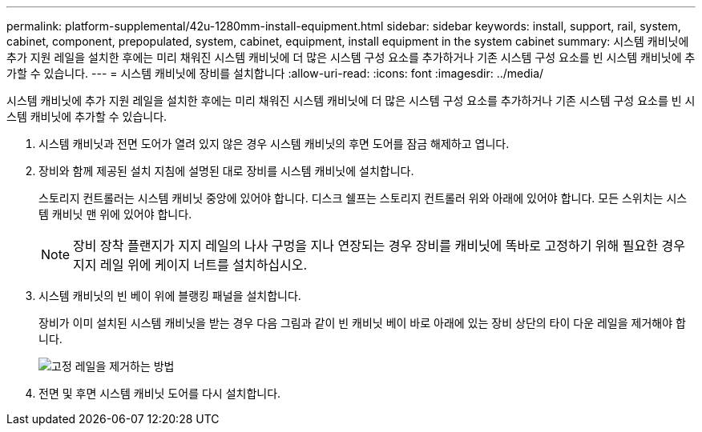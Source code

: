 ---
permalink: platform-supplemental/42u-1280mm-install-equipment.html 
sidebar: sidebar 
keywords: install, support, rail, system, cabinet, component, prepopulated, system, cabinet, equipment, install equipment in the system cabinet 
summary: 시스템 캐비닛에 추가 지원 레일을 설치한 후에는 미리 채워진 시스템 캐비닛에 더 많은 시스템 구성 요소를 추가하거나 기존 시스템 구성 요소를 빈 시스템 캐비닛에 추가할 수 있습니다. 
---
= 시스템 캐비닛에 장비를 설치합니다
:allow-uri-read: 
:icons: font
:imagesdir: ../media/


[role="lead"]
시스템 캐비닛에 추가 지원 레일을 설치한 후에는 미리 채워진 시스템 캐비닛에 더 많은 시스템 구성 요소를 추가하거나 기존 시스템 구성 요소를 빈 시스템 캐비닛에 추가할 수 있습니다.

. 시스템 캐비닛과 전면 도어가 열려 있지 않은 경우 시스템 캐비닛의 후면 도어를 잠금 해제하고 엽니다.
. 장비와 함께 제공된 설치 지침에 설명된 대로 장비를 시스템 캐비닛에 설치합니다.
+
스토리지 컨트롤러는 시스템 캐비닛 중앙에 있어야 합니다. 디스크 쉘프는 스토리지 컨트롤러 위와 아래에 있어야 합니다. 모든 스위치는 시스템 캐비닛 맨 위에 있어야 합니다.

+

NOTE: 장비 장착 플랜지가 지지 레일의 나사 구멍을 지나 연장되는 경우 장비를 캐비닛에 똑바로 고정하기 위해 필요한 경우 지지 레일 위에 케이지 너트를 설치하십시오.

. 시스템 캐비닛의 빈 베이 위에 블랭킹 패널을 설치합니다.
+
장비가 이미 설치된 시스템 캐비닛을 받는 경우 다음 그림과 같이 빈 캐비닛 베이 바로 아래에 있는 장비 상단의 타이 다운 레일을 제거해야 합니다.

+
image::../media/drw_syscab_ozei_tiedown_rail_remove_blank_panel.gif[고정 레일을 제거하는 방법]

. 전면 및 후면 시스템 캐비닛 도어를 다시 설치합니다.

